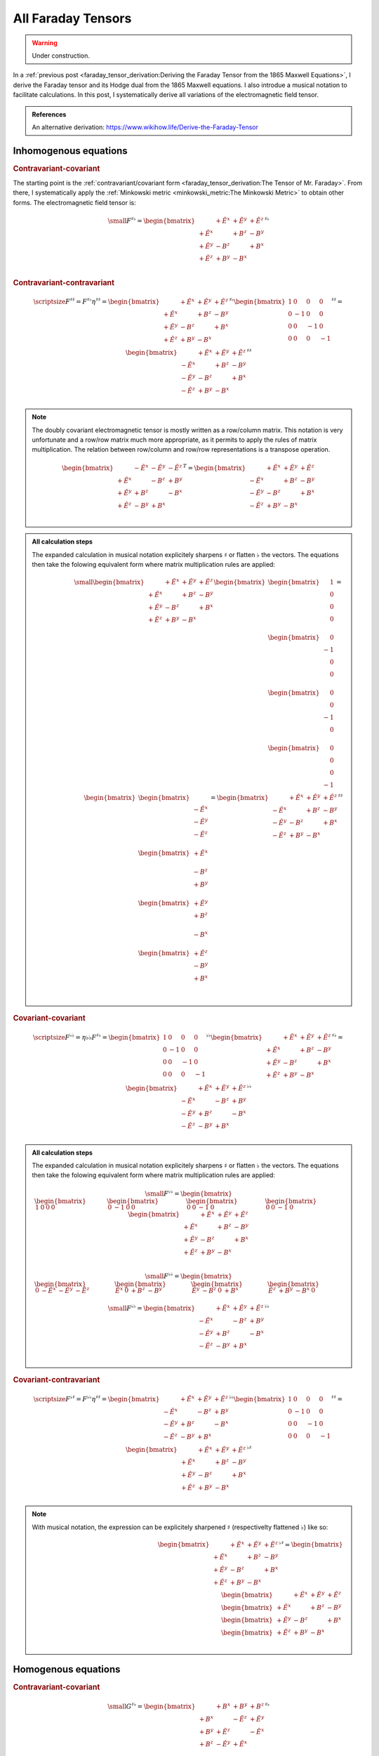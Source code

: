 All Faraday Tensors
===================

.. rst-class:: custom-author

   by Stéphane Haussler

.. warning::

   Under construction.

In a :ref:`previous post <faraday_tensor_derivation:Deriving the Faraday Tensor
from the 1865 Maxwell Equations>`, I derive the Faraday tensor and its Hodge
dual from the 1865 Maxwell equations. I also introdue a musical notation to
facilitate calculations. In this post, I systematically derive all variations
of the electromagnetic field tensor.

.. admonition:: References

   An alternative derivation:
   https://www.wikihow.life/Derive-the-Faraday-Tensor

Inhomogenous equations
----------------------

.. rubric:: Contravariant-covariant

.. {{{

The starting point is the :ref:`contravariant/covariant form
<faraday_tensor_derivation:The Tensor of Mr. Faraday>`. From there, I
systematically apply the :ref:`Minkowski metric <minkowski_metric:The Minkowski
Metric>` to obtain other forms. The electromagnetic field tensor is:

.. math::

   {\small
   F^{\sharp\flat}
   =
   \begin{bmatrix}
                 & +\tilde{E^x} & +\tilde{E^y} & + \tilde{E^z} \\
    +\tilde{E^x} &              & +       B^z  & -        B^y  \\
    +\tilde{E^y} & -       B^z  &              & +        B^x  \\
    +\tilde{E^z} & +       B^y  & -       B^x  &               \\
   \end{bmatrix}^{\sharp\flat}
   }


.. }}}

.. rubric:: Contravariant-contravariant

.. {{{

.. math::

   {\scriptsize
   F^{\sharp\sharp}
   =
   F^{\sharp\flat} \eta^{\sharp\sharp}
   =
   \begin{bmatrix}
                 & +\tilde{E^x} & +\tilde{E^y} & + \tilde{E^z} \\
    +\tilde{E^x} &              & +       B^z  & -        B^y  \\
    +\tilde{E^y} & -       B^z  &              & +        B^x  \\
    +\tilde{E^z} & +       B^y  & -       B^x  &               \\
   \end{bmatrix}^{\sharp\flat}
   \begin{bmatrix}
   1 &  0 &  0 &  0 \\
   0 & -1 &  0 &  0 \\
   0 &  0 & -1 &  0 \\
   0 &  0 &  0 & -1
   \end{bmatrix}^{\sharp\sharp}
   =
   \begin{bmatrix}
                 & +\tilde{E^x} & +\tilde{E^y} & + \tilde{E^z} \\
    -\tilde{E^x} &              & +       B^z  & -        B^y  \\
    -\tilde{E^y} & -       B^z  &              & +        B^x  \\
    -\tilde{E^z} & +       B^y  & -       B^x  &               \\
   \end{bmatrix}^{\sharp\sharp}
   }

.. note::

   The doubly covariant electromagnetic tensor is mostly written as a
   row/column matrix. This notation is very unfortunate and a row/row matrix
   much more appropriate, as it permits to apply the rules of matrix
   multiplication. The relation between row/column and row/row representations
   is a transpose operation.

   .. math::

      \begin{bmatrix}
                   & -\tilde{E^x} & -\tilde{E^y} & - \tilde{E^z} \\
      +\tilde{E^x} &              & -       B^z  & +        B^y  \\
      +\tilde{E^y} & +       B^z  &              & -        B^x  \\
      +\tilde{E^z} & -       B^y  & +       B^x  &               \\
      \end{bmatrix}^{T}
      =
      \begin{bmatrix}
                    & +\tilde{E^x} & +\tilde{E^y} & + \tilde{E^z} \\
       -\tilde{E^x} &              & +       B^z  & -        B^y  \\
       -\tilde{E^y} & -       B^z  &              & +        B^x  \\
       -\tilde{E^z} & +       B^y  & -       B^x  &               \\
      \end{bmatrix}

.. admonition:: All calculation steps
   :class: dropdown

   The expanded calculation in musical notation explicitely sharpens
   :math:`\sharp` or flatten :math:`\flat` the vectors. The equations then take
   the folowing equivalent form where matrix multiplication rules are applied:

   .. math::

      {\small
      \begin{bmatrix}
                    & +\tilde{E^x} & +\tilde{E^y} & + \tilde{E^z} \\
       +\tilde{E^x} &              & +       B^z  & -        B^y  \\
       +\tilde{E^y} & -       B^z  &              & +        B^x  \\
       +\tilde{E^z} & +       B^y  & -       B^x  &               \\
      \end{bmatrix}
      \begin{bmatrix}
          \begin{bmatrix}
          \phantom{+} 1 \\
          \phantom{+} 0 \\
          \phantom{+} 0 \\
          \phantom{+} 0 \\
          \end{bmatrix} \\
          \begin{bmatrix}
          \phantom{+} 0 \\
          -1 \\
          \phantom{+} 0 \\
          \phantom{+} 0 \\
          \end{bmatrix} \\
          \begin{bmatrix}
          \phantom{+} 0 \\
          \phantom{+} 0 \\
          -1 \\
          \phantom{+} 0 \\
          \end{bmatrix} \\
          \begin{bmatrix}
          \phantom{+} 0 \\
          \phantom{+} 0 \\
          \phantom{+} 0 \\
          -1 \\
          \end{bmatrix}
      \end{bmatrix}
      =
      \begin{bmatrix}
          \begin{bmatrix}
                       \\
          -\tilde{E^x} \\
          -\tilde{E^y} \\
          -\tilde{E^z} \\
          \end{bmatrix} \\
          \begin{bmatrix}
          +\tilde{E^x} \\
                       \\
          -       B^z  \\
          +       B^y  \\
          \end{bmatrix} \\
          \begin{bmatrix}
          +\tilde{E^y} \\
          +       B^z  \\
                       \\
          -       B^x  \\
          \end{bmatrix} \\
          \begin{bmatrix}
          +\tilde{E^z} \\
          -       B^y  \\
          +       B^x  \\
                       \\
          \end{bmatrix}
      \end{bmatrix}
      = 
      \begin{bmatrix}
                    & +\tilde{E^x} & +\tilde{E^y} & + \tilde{E^z} \\
       -\tilde{E^x} &              & +       B^z  & -        B^y  \\
       -\tilde{E^y} & -       B^z  &              & +        B^x  \\
       -\tilde{E^z} & +       B^y  & -       B^x  &               \\
      \end{bmatrix}^{\sharp\sharp}
      }

.. }}}

.. rubric:: Covariant-covariant

.. {{{

.. math::
 
   {\scriptsize
   F^{\flat\flat}
   =
   \eta{\flat\flat} F^{\sharp\flat}
   =
   \begin{bmatrix}
    1 &  0 &  0 &  0 \\
    0 & -1 &  0 &  0 \\
    0 &  0 & -1 &  0 \\
    0 &  0 &  0 & -1
   \end{bmatrix}^{\flat\flat}
   \begin{bmatrix}
                 & +\tilde{E^x} & +\tilde{E^y} & + \tilde{E^z} \\
    +\tilde{E^x} &              & +       B^z  & -        B^y  \\
    +\tilde{E^y} & -       B^z  &              & +        B^x  \\
    +\tilde{E^z} & +       B^y  & -       B^x  &               \\
   \end{bmatrix}^{\sharp\flat}
   =
   \begin{bmatrix}
                 & +\tilde{E^x} & +\tilde{E^y} & + \tilde{E^z} \\
    -\tilde{E^x} &              & -       B^z  & +        B^y  \\
    -\tilde{E^y} & +       B^z  &              & -        B^x  \\
    -\tilde{E^z} & -       B^y  & +       B^x  &               \\
   \end{bmatrix}^{\flat\flat}
   }

.. admonition:: All calculation steps
   :class: dropdown

   The expanded calculation in musical notation explicitely sharpens
   :math:`\sharp` or flatten :math:`\flat` the vectors. The equations then take
   the folowing equivalent form where matrix multiplication rules are applied:

   .. math::

      {\small
       F^{\flat\flat}=
       \begin{bmatrix}
       \begin{bmatrix}
        1  &
        0  &
        0  &
        0
       \end{bmatrix} &
       \begin{bmatrix}
        0 &
       -1 &
        0 &
        0
       \end{bmatrix} &
       \begin{bmatrix}
        0 &
        0 &
       -1 &
        0
       \end{bmatrix} &
       \begin{bmatrix}
        0 &
        0 &
       -1 &
        0
       \end{bmatrix}
       \end{bmatrix}
       \begin{bmatrix}
                     & +\tilde{E^x} & +\tilde{E^y} & + \tilde{E^z} \\
        +\tilde{E^x} &              & +       B^z  & -        B^y  \\
        +\tilde{E^y} & -       B^z  &              & +        B^x  \\
        +\tilde{E^z} & +       B^y  & -       B^x  &               \\
       \end{bmatrix}
      }

   .. math::

      {\small
      F^{\flat\flat}=
      \begin{bmatrix}
      \begin{bmatrix}
      0           & -\tilde{E^x} & -\tilde{E^y} & -\tilde{E^z}
      \end{bmatrix} &
      \begin{bmatrix}
      \tilde{E^x} &         0    &        +B^z  &        -B^y
      \end{bmatrix} &
      \begin{bmatrix}
      \tilde{E^y} &        -B^z  &         0    &        +B^x
      \end{bmatrix} &
      \begin{bmatrix}
      \tilde{E^z} &        +B^y  &        -B^x  &         0  
      \end{bmatrix}
      \end{bmatrix}
      }

   .. math::

      {\small
      F^{\flat\flat}=
      \begin{bmatrix}
                    & +\tilde{E^x} & +\tilde{E^y} & + \tilde{E^z} \\
       -\tilde{E^x} &              & -       B^z  & +        B^y  \\
       -\tilde{E^y} & +       B^z  &              & -        B^x  \\
       -\tilde{E^z} & -       B^y  & +       B^x  &               \\
      \end{bmatrix}^{\flat\flat}
      }


.. }}}

.. rubric:: Covariant-contravariant

.. {{{

.. math::
 
   {\scriptsize
   F^{\flat\sharp}
   =
   F^{\flat\flat} \eta^{\sharp\sharp}
   =
   \begin{bmatrix}
                 & +\tilde{E^x} & +\tilde{E^y} & + \tilde{E^z} \\
    -\tilde{E^x} &              & -       B^z  & +        B^y  \\
    -\tilde{E^y} & +       B^z  &              & -        B^x  \\
    -\tilde{E^z} & -       B^y  & +       B^x  &               \\
   \end{bmatrix}^{\flat\flat}
   \begin{bmatrix}
    1 &  0 &  0 &  0 \\
    0 & -1 &  0 &  0 \\
    0 &  0 & -1 &  0 \\
    0 &  0 &  0 & -1
   \end{bmatrix}^{\sharp\sharp}
   =
   \begin{bmatrix}
                 & +\tilde{E^x} & +\tilde{E^y} & +\tilde{E^z} \\
    +\tilde{E^x} &              & +       B^z  & -       B^y  \\
    +\tilde{E^y} & -       B^z  &              & +       B^x  \\
    +\tilde{E^z} & +       B^y  & -       B^x  &              \\
   \end{bmatrix}^{\flat\sharp}
   }

.. note::

   With musical notation, the expression can be explicitely sharpened
   :math:`\sharp` (respectivelty flattened :math:`\flat`) like so:

   .. math::

      \begin{bmatrix}
                    & +\tilde{E^x} & +\tilde{E^y} & +\tilde{E^z} \\
       +\tilde{E^x} &              & +       B^z  & -       B^y  \\
       +\tilde{E^y} & -       B^z  &              & +       B^x  \\
       +\tilde{E^z} & +       B^y  & -       B^x  &               \\
      \end{bmatrix}^{\flat\sharp}
      =
      \begin{bmatrix}
        \begin{bmatrix} \phantom{+X^x} & +\tilde{E^x}   & +\tilde{E^y}   & +\tilde{E^z}   \end{bmatrix} \\
        \begin{bmatrix} +\tilde{E^x}   & \phantom{+X^x} & +       B^z    & -       B^y    \end{bmatrix} \\
        \begin{bmatrix} +\tilde{E^y}   & -       B^z    & \phantom{+X^x} & +       B^x    \end{bmatrix} \\
        \begin{bmatrix} +\tilde{E^z}   & +       B^y    & -       B^x    & \phantom{+X^x} \end{bmatrix} \\
      \end{bmatrix}

.. }}}

Homogenous equations
--------------------

.. rubric:: Contravariant-covariant

.. {{{

.. math::

   {\small
   G^{\sharp\flat}
   =
   \begin{bmatrix}
                 & +       B^x  & +       B^y  & +       B^z  \\
    +       B^x  &              & -\tilde{E^z} & +\tilde{E^y} \\
    +       B^y  & +\tilde{E^z} &              & -\tilde{E^x} \\
    +       B^z  & -\tilde{E^y} & +\tilde{E^x} &              \\
   \end{bmatrix}^{\sharp\flat}
   }

.. }}}

.. rubric:: Contravariant-contravariant

.. {{{

.. math::

   {\scriptsize
   G^{\sharp\sharp}
   =
   G^{\sharp\flat} \eta^{\sharp\sharp}
   =
   \begin{bmatrix}
                 & +       B^x  & +       B^y  & +       B^z  \\
    +       B^x  &              & -\tilde{E^z} & +\tilde{E^y} \\
    +       B^y  & +\tilde{E^z} &              & -\tilde{E^x} \\
    +       B^z  & -\tilde{E^y} & +\tilde{E^x} &              \\
   \end{bmatrix}^{\sharp\flat}
   \begin{bmatrix}
    1 &  0 &  0 &  0 \\
    0 & -1 &  0 &  0 \\
    0 &  0 & -1 &  0 \\
    0 &  0 &  0 & -1
   \end{bmatrix}^{\sharp\sharp}
   =
   \begin{bmatrix}
                 & -       B^x  & -       B^y  & -       B^z  \\
    +       B^x  &              & +\tilde{E^z} & -\tilde{E^y} \\
    +       B^y  & -\tilde{E^z} &              & +\tilde{E^x} \\
    +       B^z  & +\tilde{E^y} & -\tilde{E^x} &              \\
   \end{bmatrix}^{\sharp\sharp}
   }

.. }}}

.. rubric:: Covariant-covariant

.. {{{

.. warning::

   I have not doubled check that one.

.. math::

   {\scriptsize
   G^{\flat\flat}
   =
   \eta^{\flat\flat} G^{\sharp\flat}
   =
   \begin{bmatrix}
    1 &  0 &  0 &  0 \\
    0 & -1 &  0 &  0 \\
    0 &  0 & -1 &  0 \\
    0 &  0 &  0 & -1
   \end{bmatrix}^{\flat\flat}
   \begin{bmatrix}
                 & +       B^x  & +       B^y  & +       B^z  \\
    +       B^x  &              & -\tilde{E^z} & +\tilde{E^y} \\
    +       B^y  & +\tilde{E^z} &              & -\tilde{E^x} \\
    +       B^z  & -\tilde{E^y} & +\tilde{E^x} &              \\
   \end{bmatrix}^{\sharp\flat}
   =
   \begin{bmatrix}
                 & +       B^x  & +       B^y  & +       B^z  \\
    -       B^x  &              & +\tilde{E^z} & -\tilde{E^y} \\
    -       B^y  & -\tilde{E^z} &              & +\tilde{E^x} \\
    -       B^z  & +\tilde{E^y} & -\tilde{E^x} &              \\
   \end{bmatrix}^{\flat\flat}
   }

.. }}}

.. rubric:: Covariant-contravariant

.. {{{

.. warning::

   I have not checked that one.

.. math::

   {\scriptsize
   G^{\flat\sharp}
   =
   G^{\flat\flat} \eta^{\sharp\sharp}
   =
   \begin{bmatrix}
                 & +       B^x  & +       B^y  & +       B^z  \\
    -       B^x  &              & +\tilde{E^z} & -\tilde{E^y} \\
    -       B^y  & -\tilde{E^z} &              & +\tilde{E^x} \\
    -       B^z  & +\tilde{E^y} & -\tilde{E^x} &              \\
   \end{bmatrix}^{\flat\flat}
   \begin{bmatrix}
    1 &  0 &  0 &  0 \\
    0 & -1 &  0 &  0 \\
    0 &  0 & -1 &  0 \\
    0 &  0 &  0 & -1
   \end{bmatrix}^{\sharp\sharp}
   =
   \begin{bmatrix}
                 & +       B^x  & +       B^y  & +       B^z  \\
    +       B^x  &              & -\tilde{E^z} & +\tilde{E^y} \\
    +       B^y  & +\tilde{E^z} &              & -\tilde{E^x} \\
    +       B^z  & -\tilde{E^y} & +\tilde{E^x} &              \\
   \end{bmatrix}^{\flat\sharp}
   }

.. }}}

The Tensor Formulations
-----------------------

.. {{{

With that, we have obtained all tensor formulations of the Maxwell equations.

The homogenous equations can take one of four equivalent form. The full and
explicit matrix representation in musical notation can be found above. One can
go from one representation to the other by applying the metric tensor.

Contravariant-covariant
'''''''''''''''''''''''

.. math::

   \partial_{\mu} F^\mu{}_\nu = J_{\nu}

.. math::

   \partial_{\mu} G^\mu{}_\nu = 0

Contravariant-contravariant
'''''''''''''''''''''''''''

.. math::

   \partial_{\mu} F^{\mu\nu} = J^{\nu}

.. math::

   \partial_{\mu} G^{\mu\nu} = 0

Covariant-covariant
'''''''''''''''''''

.. math::

   \partial^{\mu} F_{\mu\nu} = J_{\nu}

.. math::

   \partial^{\mu} G_{\mu\nu} = 0

Covariant-contravariant
'''''''''''''''''''''''

.. math::

   \partial^{\mu} F_\mu{}^\nu = J^{\nu}

.. math::

   \partial^{\mu} G_\mu{}^\nu = 0

.. }}}

Explicit formulation of Maxwell equations
-----------------------------------------

.. {{{

Contravariant-covariant
'''''''''''''''''''''''

.. math::

   \begin{bmatrix}
   \partial_t \\
   \partial_x \\
   \partial_y \\
   \partial_z \\
   \end{bmatrix}^{\flat} &
   \begin{bmatrix}
                  & +\tilde{E^x} & +\tilde{E^y} & + \tilde{E^z} \\
    +\tilde{E^x}  &              & +       B^z  & -        B^y  \\
    +\tilde{E^y}  & -       B^z  &              & +        B^x  \\
    +\tilde{E^z}  & +       B^y  & -       B^x  &               \\
   \end{bmatrix}^{\sharp\flat}
   =
   \begin{bmatrix}
   + \mu_0 c \rho \\
   - \mu_0 J^x    \\
   - \mu_0 J^y    \\
   - \mu_0 J^z    \\
   \end{bmatrix}^{\flat}

.. math::

   \begin{bmatrix}
   \partial_t \\
   \partial_x \\
   \partial_y \\
   \partial_z
   \end{bmatrix}^{\flat}
   \begin{bmatrix}
                 & +       B^x  & +       B^y  & +       B^z  \\
    +       B^x  &              & -\tilde{E^z} & +\tilde{E^y} \\
    +       B^y  & +\tilde{E^z} &              & -\tilde{E^x} \\
    +       B^z  & -\tilde{E^y} & +\tilde{E^x} &              \\
   \end{bmatrix}^{\sharp \flat}
   =
   \begin{bmatrix}
   0 \\
   0 \\
   0 \\
   0 \\
   \end{bmatrix}^{\flat}

Contravariant-contravariant
'''''''''''''''''''''''''''

.. math::

   \begin{bmatrix}
   \partial_t \\
   \partial_x \\
   \partial_y \\
   \partial_z \\
   \end{bmatrix}^{\flat} &
   \begin{bmatrix}
                 & -\tilde{E^x} & -\tilde{E^y} & - \tilde{E^z} \\
    +\tilde{E^x} &              & -       B^z  & +        B^y  \\
    +\tilde{E^y} & +       B^z  &              & -        B^x  \\
    +\tilde{E^z} & -       B^y  & +       B^x  &               \\
   \end{bmatrix}^{\sharp\sharp}
   =
   \begin{bmatrix}
   \mu_0 c \rho \\
   \mu_0 J^x    \\
   \mu_0 J^y    \\
   \mu_0 J^z    \\
   \end{bmatrix}^{\sharp}

.. math::

   \begin{bmatrix}
   \partial_t \\
   \partial_x \\
   \partial_y \\
   \partial_z \\
   \end{bmatrix}^{\flat}
   \begin{bmatrix}
                 & -       B^x  & -       B^y  & -       B^z  \\
    +       B^x  &              & +\tilde{E^z} & -\tilde{E^y} \\
    +       B^y  & -\tilde{E^z} &              & +\tilde{E^x} \\
    +       B^z  & +\tilde{E^y} & -\tilde{E^x} &              \\
   \end{bmatrix}^{\sharp\sharp}
   =
   \begin{bmatrix}
   0 \\
   0 \\
   0 \\
   0 \\
   \end{bmatrix}^{\sharp}

Covariant-covariant
'''''''''''''''''''

Covariant-contravariant
'''''''''''''''''''''''

.. }}}

Summary
-------

.. {{{

The derivatives are flat and therefore represent a covector with lower indices
in tensor notation :math:`\partial_\mu` While the left-hand side is sharp and
therefore represent a vector with high indices :math:`J^\nu`. The tensors in
the expressions above are necessarily one time contravariant and one time
covariant :math:`F^{\mu\nu}`.

.. math::

   F^{\sharp\flat}
   =
   \begin{bmatrix}
   F^\mu{}_\nu
   \end{bmatrix}
   =
   \begin{bmatrix}
                 & +\tilde{E^x} & +\tilde{E^y} & + \tilde{E^z} \\
    +\tilde{E^x} &              & -       B^z  & +        B^y  \\
    +\tilde{E^y} & +       B^z  &              & -        B^x  \\
    +\tilde{E^z} & -       B^y  & +       B^x  &               \\
   \end{bmatrix}

.. math::

   G^{\sharp\flat}
   =
   \begin{bmatrix}
   G^\mu{}_\nu
   \end{bmatrix}
   =
   \begin{bmatrix}
                 & +       B^x  & +       B^y  & +       B^z  \\
    +       B^x  &              & -\tilde{E^z} & +\tilde{E^y} \\
    +       B^y  & +\tilde{E^z} &              & -\tilde{E^x} \\
    +       B^z  & -\tilde{E^y} & +\tilde{E^x} &              \\
   \end{bmatrix}

.. math::

   \begin{matrix}
   \partial_{\mu} F^\mu{}_\nu & = & J_{\nu} \\
   \partial_{\mu} G^\mu{}_\nu & = & 0       \\
   \end{matrix}

.. math::

   \begin{matrix}
   \partial^{\flat} F^{\sharp\flat} & = & J^{\flat} \\
   \partial^{\flat} G^{\sharp\flat} & = & 0^{\flat} \\
   \end{matrix}

.. note::

   Recall that :math:`\partial_{\mu} \eta^{\mu \nu}=\partial^{\nu}`. In matrix
   form, this is:

   .. math::

      \begin{bmatrix}
      \partial_t & \partial_x & \partial_y & \partial_z
      \end{bmatrix}
      \begin{bmatrix}
       1 &  0 &  0 &  0 \\
       0 & -1 &  0 &  0 \\
       0 &  0 & -1 &  0 \\
       0 &  0 &  0 & -1
      \end{bmatrix}
      = 
      \begin{bmatrix}
      + \partial_t \\
      - \partial_x \\
      - \partial_y \\
      - \partial_z \\
      \end{bmatrix}

In a next article, I show how the two tensors obtained in that manner are
related as one being the Hodge dual of the other.

.. }}}
